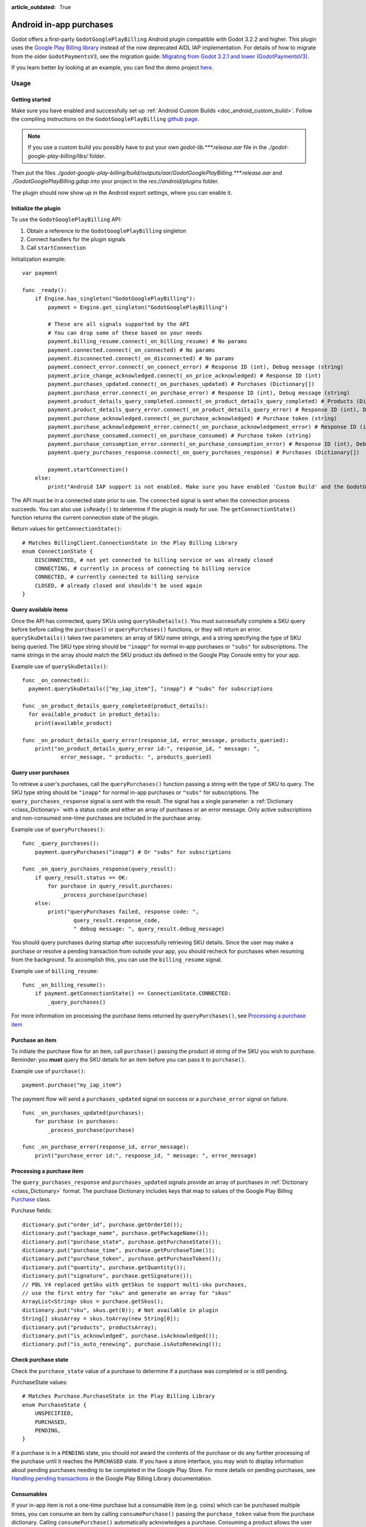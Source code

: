 :article_outdated: True

.. _doc_android_in_app_purchases:

Android in-app purchases
========================

Godot offers a first-party ``GodotGooglePlayBilling`` Android plugin compatible with Godot 3.2.2 and higher.
This plugin uses the `Google Play Billing library <https://developer.android.com/google/play/billing>`__
instead of the now deprecated AIDL IAP implementation. For details of how to migrate from the older
``GodotPaymentsV3``, see the migration guide: `Migrating from Godot 3.2.1 and lower (GodotPaymentsV3)`_.

If you learn better by looking at an example, you can find the demo project
`here <https://github.com/godotengine/godot-demo-projects/tree/master/mobile/android_iap>`__.


Usage
-----

Getting started
***************

Make sure you have enabled and successfully set up :ref:`Android Custom Builds <doc_android_custom_build>`.
Follow the compiling instructions on the ``GodotGooglePlayBilling`` `github page <https://github.com/godotengine/godot-google-play-billing>`__.

.. note::

    If you use a custom build you possibly have to put your own `godot-lib.***.release.aar` file in the `./godot-google-play-billing/libs/` folder.

Then put the files `./godot-google-play-billing/build/outputs/aar/GodotGooglePlayBilling.***.release.aar` and `./GodotGooglePlayBilling.gdap` into your project in the `res://android/plugins` folder.

The plugin should now show up in the Android export settings, where you can enable it.


Initialize the plugin
*********************

To use the ``GodotGooglePlayBilling`` API: 

1. Obtain a reference to the ``GodotGooglePlayBilling`` singleton
2. Connect handlers for the plugin signals
3. Call ``startConnection``

Initialization example:

::

    var payment

    func _ready():
        if Engine.has_singleton("GodotGooglePlayBilling"):
            payment = Engine.get_singleton("GodotGooglePlayBilling")

            # These are all signals supported by the API
            # You can drop some of these based on your needs
            payment.billing_resume.connect(_on_billing_resume) # No params
            payment.connected.connect(_on_connected) # No params
            payment.disconnected.connect(_on_disconnected) # No params
            payment.connect_error.connect(_on_connect_error) # Response ID (int), Debug message (string)
            payment.price_change_acknowledged.connect(_on_price_acknowledged) # Response ID (int)
            payment.purchases_updated.connect(_on_purchases_updated) # Purchases (Dictionary[])
            payment.purchase_error.connect(_on_purchase_error) # Response ID (int), Debug message (string)
            payment.product_details_query_completed.connect(_on_product_details_query_completed) # Products (Dictionary[])
            payment.product_details_query_error.connect(_on_product_details_query_error) # Response ID (int), Debug message (string), Queried SKUs (string[])
            payment.purchase_acknowledged.connect(_on_purchase_acknowledged) # Purchase token (string)
            payment.purchase_acknowledgement_error.connect(_on_purchase_acknowledgement_error) # Response ID (int), Debug message (string), Purchase token (string)
            payment.purchase_consumed.connect(_on_purchase_consumed) # Purchase token (string)
            payment.purchase_consumption_error.connect(_on_purchase_consumption_error) # Response ID (int), Debug message (string), Purchase token (string)
            payment.query_purchases_response.connect(_on_query_purchases_response) # Purchases (Dictionary[])

            payment.startConnection()
        else:
            print("Android IAP support is not enabled. Make sure you have enabled 'Custom Build' and the GodotGooglePlayBilling plugin in your Android export settings! IAP will not work.")

The API must be in a connected state prior to use. The ``connected`` signal is sent
when the connection process succeeds. You can also use ``isReady()`` to determine if the plugin
is ready for use. The ``getConnectionState()`` function returns the current connection state
of the plugin.

Return values for ``getConnectionState()``:

::

    # Matches BillingClient.ConnectionState in the Play Billing Library
    enum ConnectionState {
        DISCONNECTED, # not yet connected to billing service or was already closed
        CONNECTING, # currently in process of connecting to billing service
        CONNECTED, # currently connected to billing service
        CLOSED, # already closed and shouldn't be used again
    }


Query available items
*********************

Once the API has connected, query SKUs using ``querySkuDetails()``. You must successfully complete
a SKU query before before calling the ``purchase()`` or ``queryPurchases()`` functions,
or they will return an error. ``querySkuDetails()`` takes two parameters: an array
of SKU name strings, and a string specifying the type of SKU being queried.
The SKU type string should be ``"inapp"`` for normal in-app purchases or ``"subs"`` for subscriptions.
The name strings in the array should match the SKU product ids defined in the Google Play Console entry
for your app.

Example use of ``querySkuDetails()``:

::

    func _on_connected():
      payment.querySkuDetails(["my_iap_item"], "inapp") # "subs" for subscriptions

    func _on_product_details_query_completed(product_details):
      for available_product in product_details:
        print(available_product)

    func _on_product_details_query_error(response_id, error_message, products_queried):
        print("on_product_details_query_error id:", response_id, " message: ",
                error_message, " products: ", products_queried)


Query user purchases
********************

To retrieve a user's purchases, call the ``queryPurchases()`` function passing
a string with the type of SKU to query. The SKU type string should be
``"inapp"`` for normal in-app purchases or ``"subs"`` for subscriptions.
The ``query_purchases_response`` signal is sent with the result. 
The signal has a single parameter: a :ref:`Dictionary <class_Dictionary>` with
a status code and either an array of purchases or an error message.
Only active subscriptions and non-consumed one-time purchases are
included in the purchase array.

Example use of ``queryPurchases()``:

::

    func _query_purchases():
        payment.queryPurchases("inapp") # Or "subs" for subscriptions

    func _on_query_purchases_response(query_result):
        if query_result.status == OK:
            for purchase in query_result.purchases:
                _process_purchase(purchase)
        else:
            print("queryPurchases failed, response code: ",
                    query_result.response_code,
                    " debug message: ", query_result.debug_message)


You should query purchases during startup after successfully retrieving SKU details.
Since the user may make a purchase or resolve a pending transaction from
outside your app, you should recheck for purchases when resuming from the
background. To accomplish this, you can use the ``billing_resume`` signal.

Example use of ``billing_resume``:

::

    func _on_billing_resume():
        if payment.getConnectionState() == ConnectionState.CONNECTED:
            _query_purchases()


For more information on processing the purchase items returned by
``queryPurchases()``, see `Processing a purchase item`_


Purchase an item
****************

To initiate the purchase flow for an item, call ``purchase()`` passing the
product id string of the SKU you wish to purchase.
Reminder: you **must** query the SKU details for an item before you can
pass it to ``purchase()``.

Example use of ``purchase()``:

::

    payment.purchase("my_iap_item")


The payment flow will send a ``purchases_updated`` signal on success or a
``purchase_error`` signal on failure.

::

    func _on_purchases_updated(purchases):
        for purchase in purchases:
            _process_purchase(purchase)

    func _on_purchase_error(response_id, error_message):
        print("purchase_error id:", response_id, " message: ", error_message)


Processing a purchase item
**************************

The ``query_purchases_response`` and ``purchases_updated`` signals provide an array
of purchases in :ref:`Dictionary <class_Dictionary>` format. The purchase Dictionary
includes keys that map to values of the Google Play Billing
`Purchase <https://developer.android.com/reference/com/android/billingclient/api/Purchase>`_ class.

Purchase fields:

::

    dictionary.put("order_id", purchase.getOrderId());
    dictionary.put("package_name", purchase.getPackageName());
    dictionary.put("purchase_state", purchase.getPurchaseState());
    dictionary.put("purchase_time", purchase.getPurchaseTime());
    dictionary.put("purchase_token", purchase.getPurchaseToken());
    dictionary.put("quantity", purchase.getQuantity());
    dictionary.put("signature", purchase.getSignature());
    // PBL V4 replaced getSku with getSkus to support multi-sku purchases,
    // use the first entry for "sku" and generate an array for "skus"
    ArrayList<String> skus = purchase.getSkus();
    dictionary.put("sku", skus.get(0)); # Not available in plugin
    String[] skusArray = skus.toArray(new String[0]);
    dictionary.put("products", productsArray);
    dictionary.put("is_acknowledged", purchase.isAcknowledged());
    dictionary.put("is_auto_renewing", purchase.isAutoRenewing());


Check purchase state
********************

Check the ``purchase_state`` value of a purchase to determine if a 
purchase was completed or is still pending.

PurchaseState values:

::

    # Matches Purchase.PurchaseState in the Play Billing Library
    enum PurchaseState {
        UNSPECIFIED, 
        PURCHASED, 
        PENDING,
    }


If a purchase is in a ``PENDING`` state, you should not award the contents of the
purchase or do any further processing of the purchase until it reaches the
``PURCHASED`` state. If you have a store interface, you may wish to display
information about pending purchases needing to be completed in the Google Play Store.
For more details on pending purchases, see
`Handling pending transactions <https://developer.android.com/google/play/billing/integrate#pending>`_
in the Google Play Billing Library documentation.


Consumables
***********

If your in-app item is not a one-time purchase but a consumable item (e.g. coins) which can be purchased
multiple times, you can consume an item by calling ``consumePurchase()`` passing
the ``purchase_token`` value from the purchase dictionary.
Calling ``consumePurchase()`` automatically acknowledges a purchase.
Consuming a product allows the user to purchase it again, it will no longer appear 
in subsequent ``queryPurchases()`` calls unless it is repurchased.

Example use of ``consumePurchase()``:

::

    func _process_purchase(purchase):
        if "my_consumable_iap_item" in purchase.products and purchase.purchase_state == PurchaseState.PURCHASED:
            # Add code to store payment so we can reconcile the purchase token
            # in the completion callback against the original purchase
            payment.consumePurchase(purchase.purchase_token)

    func _on_purchase_consumed(purchase_token):
        _handle_purchase_token(purchase_token, true)

    func _on_purchase_consumption_error(response_id, error_message, purchase_token):
        print("_on_purchase_consumption_error id:", response_id,
                " message: ", error_message)
        _handle_purchase_token(purchase_token, false)

    # Find the sku associated with the purchase token and award the
    # product if successful
    func _handle_purchase_token(purchase_token, purchase_successful):
        # check/award logic, remove purchase from tracking list


Acknowledging purchases
***********************

If your in-app item is a one-time purchase, you must acknowledge the purchase by
calling the ``acknowledgePurchase()`` function, passing the ``purchase_token``
value from the purchase dictionary. If you do not acknowledge a purchase within
three days, the user automatically receives a refund, and Google Play revokes the purchase.
If you are calling ``comsumePurchase()`` it automatically acknowledges the purchase and
you do not need to call ``acknowledgePurchase()``.

Example use of ``acknowledgePurchase()``:

::

    func _process_purchase(purchase):
        if "my_one_time_iap_item" in purchase.products and \
                purchase.purchase_state == PurchaseState.PURCHASED and \
                not purchase.is_acknowledged:
            # Add code to store payment so we can reconcile the purchase token
            # in the completion callback against the original purchase
            payment.acknowledgePurchase(purchase.purchase_token)

    func _on_purchase_acknowledged(purchase_token):
        _handle_purchase_token(purchase_token, true)

    func _on_purchase_acknowledgement_error(response_id, error_message, purchase_token):
        print("_on_purchase_acknowledgement_error id: ", response_id,
                " message: ", error_message)
        _handle_purchase_token(purchase_token, false)

    # Find the sku associated with the purchase token and award the
    # product if successful
    func _handle_purchase_token(purchase_token, purchase_successful):
        # check/award logic, remove purchase from tracking list


Subscriptions
*************

Subscriptions work mostly like regular in-app items. Use ``"subs"`` as the second
argument to ``querySkuDetails()`` to get subscription details. Pass ``"subs"``
to ``queryPurchases()`` to get subscription purchase details.

You can check ``is_auto_renewing`` in the a subscription purchase
returned from ``queryPurchases()`` to see if a user has cancelled an
auto-renewing subscription.

You need to acknowledge new subscription purchases, but not automatic
subscription renewals.

If you support upgrading or downgrading between different subscription levels,
you should use ``updateSubscription()`` to use the subscription update flow to
change an active subscription. Like ``purchase()``, results are returned by the
``purchases_updated`` and ``purchase_error`` signals.
There are three parameters to ``updateSubscription()``:

1. The purchase token of the currently active subscription
2. The product id string of the subscription SKU to change to
3. The proration mode to apply to the subscription.

The proration values are defined as:

::

    enum SubscriptionProrationMode {
        # Replacement takes effect immediately, and the remaining time 
        # will be prorated and credited to the user.
        IMMEDIATE_WITH_TIME_PRORATION = 1,
        # Replacement takes effect immediately, and the billing cycle remains the same. 
        # The price for the remaining period will be charged. 
        # This option is only available for subscription upgrade.
        IMMEDIATE_AND_CHARGE_PRORATED_PRICE,
        # Replacement takes effect immediately, and the new price will be charged on
        # next recurrence time. The billing cycle stays the same.
        IMMEDIATE_WITHOUT_PRORATION,
        # Replacement takes effect when the old plan expires, and the new price
        # will be charged at the same time.
        DEFERRED,
        # Replacement takes effect immediately, and the user is charged full price
        # of new plan and is given a full billing cycle of subscription,
        # plus remaining prorated time from the old plan.
        IMMEDIATE_AND_CHARGE_FULL_PRICE,
    }


Default behavior is ``IMMEDIATE_WITH_TIME_PRORATION``.

Example use of ``updateSubscription``:

::

    payment.updateSubscription(_active_subscription_purchase.purchase_token, \
						"new_sub_sku", SubscriptionProrationMode.IMMEDIATE_WITH_TIME_PRORATION)


The ``confirmPriceChange()`` function can be used to launch price change confirmation flow
for a subscription. Pass the product id of the subscription SKU subject to the price change.
The result will be sent by the ``price_change_acknowledged`` signal.

Example use of ``confirmPriceChange()``:

::

    enum BillingResponse {SUCCESS = 0, CANCELLED = 1}

    func confirm_price_change(product_id):
        payment.confirmPriceChange(product_id)

    func _on_price_acknowledged(response_id):
        if response_id == BillingResponse.SUCCESS:
            print("price_change_accepted")
        elif response_id == BillingResponse.CANCELED:
            print("price_change_canceled")


Migrating from Godot 3.2.1 and lower (GodotPaymentsV3)
------------------------------------------------------

The new ``GodotGooglePlayBilling`` API is not compatible with its predecessor ``GodotPaymentsV3``.

Changes
*******

- You need to enable the Custom Build option in your Android export settings and install
  the ``GodotGooglePlayBilling`` plugin manually (see below for details)
- All purchases have to be acknowledged by your app. This is a
  `requirement from Google <https://developer.android.com/google/play/billing/integrate#process>`__.
  Purchases that are not acknowledged by your app will be refunded.
- Support for subscriptions
- Signals (no polling or callback objects)
